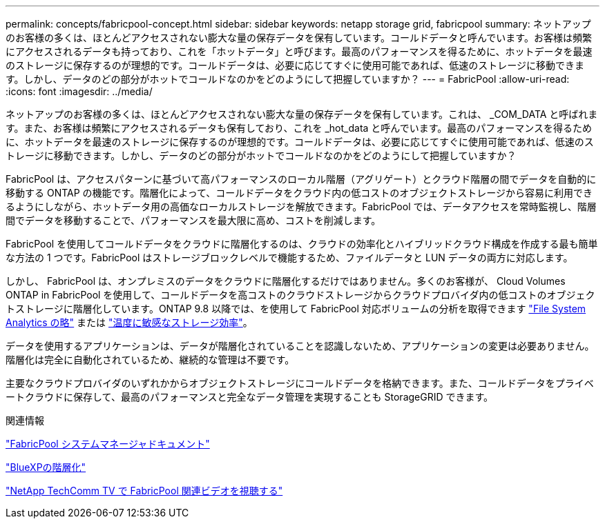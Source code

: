 ---
permalink: concepts/fabricpool-concept.html 
sidebar: sidebar 
keywords: netapp storage grid, fabricpool 
summary: ネットアップのお客様の多くは、ほとんどアクセスされない膨大な量の保存データを保有しています。コールドデータと呼んでいます。お客様は頻繁にアクセスされるデータも持っており、これを「ホットデータ」と呼びます。最高のパフォーマンスを得るために、ホットデータを最速のストレージに保存するのが理想的です。コールドデータは、必要に応じてすぐに使用可能であれば、低速のストレージに移動できます。しかし、データのどの部分がホットでコールドなのかをどのようにして把握していますか？ 
---
= FabricPool
:allow-uri-read: 
:icons: font
:imagesdir: ../media/


[role="lead"]
ネットアップのお客様の多くは、ほとんどアクセスされない膨大な量の保存データを保有しています。これは、 _COM_DATA と呼ばれます。また、お客様は頻繁にアクセスされるデータも保有しており、これを _hot_data と呼んでいます。最高のパフォーマンスを得るために、ホットデータを最速のストレージに保存するのが理想的です。コールドデータは、必要に応じてすぐに使用可能であれば、低速のストレージに移動できます。しかし、データのどの部分がホットでコールドなのかをどのようにして把握していますか？

FabricPool は、アクセスパターンに基づいて高パフォーマンスのローカル階層（アグリゲート）とクラウド階層の間でデータを自動的に移動する ONTAP の機能です。階層化によって、コールドデータをクラウド内の低コストのオブジェクトストレージから容易に利用できるようにしながら、ホットデータ用の高価なローカルストレージを解放できます。FabricPool では、データアクセスを常時監視し、階層間でデータを移動することで、パフォーマンスを最大限に高め、コストを削減します。

FabricPool を使用してコールドデータをクラウドに階層化するのは、クラウドの効率化とハイブリッドクラウド構成を作成する最も簡単な方法の 1 つです。FabricPool はストレージブロックレベルで機能するため、ファイルデータと LUN データの両方に対応します。

しかし、 FabricPool は、オンプレミスのデータをクラウドに階層化するだけではありません。多くのお客様が、 Cloud Volumes ONTAP in FabricPool を使用して、コールドデータを高コストのクラウドストレージからクラウドプロバイダ内の低コストのオブジェクトストレージに階層化しています。ONTAP 9.8 以降では、を使用して FabricPool 対応ボリュームの分析を取得できます link:../concept_nas_file_system_analytics_overview.html["File System Analytics の略"] または link:../volumes/enable-temperature-sensitive-efficiency-concept.html["温度に敏感なストレージ効率"]。

データを使用するアプリケーションは、データが階層化されていることを認識しないため、アプリケーションの変更は必要ありません。階層化は完全に自動化されているため、継続的な管理は不要です。

主要なクラウドプロバイダのいずれかからオブジェクトストレージにコールドデータを格納できます。また、コールドデータをプライベートクラウドに保存して、最高のパフォーマンスと完全なデータ管理を実現することも StorageGRID できます。

.関連情報
https://docs.netapp.com/us-en/ontap/concept_cloud_overview.html["FabricPool システムマネージャドキュメント"^]

https://cloud.netapp.com/cloud-tiering["BlueXPの階層化"^]

https://www.youtube.com/playlist?list=PLdXI3bZJEw7mcD3RnEcdqZckqKkttoUpS["NetApp TechComm TV で FabricPool 関連ビデオを視聴する"^]
